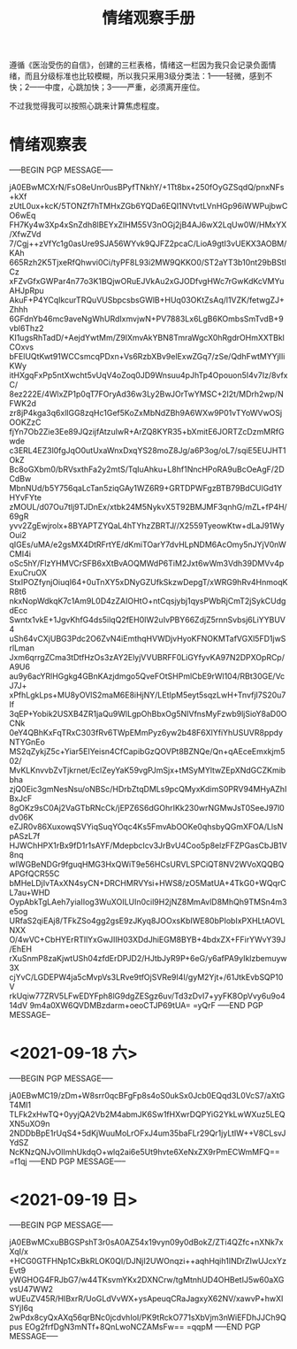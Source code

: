 #+TITLE: 情绪观察手册
#+OPTIONS: ^:nil
#+OPTIONS: num:nil
#+HTML_HEAD: <link rel="stylesheet" href="https://latex.now.sh/style.css">

遵循《医治受伤的自信》，创建的三栏表格，情绪这一栏因为我只会记录负面情绪，而且分级标准也比较模糊，所以我只采用3级分类法：1——轻微，感到不快；2——中度，心跳加快；3——严重，必须离开座位。

不过我觉得我可以按照心跳来计算焦虑程度。
* 情绪观察表
-----BEGIN PGP MESSAGE-----

jA0EBwMCXrN/FsO8eUnr0usBPyfTNkhY/+1Tt8bx+250fOyGZSqdQ/pnxNFs+kXf
zUtL0ux+kcK/5TONZf7hTMHxZGb6YQDa6EQI1NVtvtLVnHGp96iWWPujbwCO6wEq
FH7Ky4w3Xp4xSnZdh8lBEYxZIHM55V3nOGj2jB4AJ6wX2LqUw0W/HMxYX/XfwZVd
7/Cgj++zVfYc1g0asUre9SJA56WYvk9QJFZ2pcaC/LioA9gtI3vUEKX3AOBM/KAh
665Rzh2K5TjxeRfQhwvi0Ci/tyPF8L93i2MW9QKKO0/ST2aYT3b10nt29bBStICz
xFZvGfxGWPar4n77o3K1BQjwORuEJVkAu2xGJODfvgHWc7rGwKdKcVMYuAHJpRpu
AkuF+P4YCqIkcurTRQuVUSbpcsbsGWlB+HUq03OKtZsAq/l1VZK/fetwgZJ+Zhhh
6GFdnYb46mc9aveNgWhURdIxmvjwN+PV7883Lx6LgB6KOmbsSmTvdB+9vbl6Thz2
KI1ugsRhTadD/+AejdYwtMm/Z9lXmvAkYBN8TmraWgcX0hRgdrOHmXXTBklCOxvs
bFElUQtKwt91WCCsmcqPDxn+Vs6RzbXBv9elExwZGq7/zSe/QdhFwtMYYjIliKWy
itHXgqFxPp5ntXwcht5vUqV4oZoq0JD9Wnsuu4pJhTp4Opouon5I4v7Iz/8vfxC/
8ez222E/4WlxZP1p0qT7FOryAd36w3Ly2BwJOrTwYMSC+2I2t/MDrh2wp/NFWK2d
zr8jP4kga3q6xllGG8zqHc1Gef5KoZxMbNdZBh9A6WXw9P01vTYoWVwOSjOOKZzC
fjYn7Ob2Zie3Ee89JQzijfAtzuIwR+ArZQ8KYR35+bXmitE6JORTZcDzmMRfGwde
c3ERL4EZ3l0fgJqO0utUxaWnxDxqYS28moZ8Jg/a6P3og/oL7/sqiE5EUJHT1OkZ
Bc8oGXbm0/bRVsxthFa2y2mtS/TqIuAhku+L8hf1NncHPoRA9uBcOeAgF/2DCdBw
MbnNUd/b5Y756qaLcTan5ziqGAy1WZ6R9+GRTDPWFgzBTB79BdCUlGd1YHYvFYte
zMOUL/d07Ou7tlj9TJDnEx/xtbk24M5NykvX5T92BMJMF3qnhG/mZL+fP4H/69gR
yvv2ZgEwjrolx+8BYAPTZYQaL4hTYhzZBRTJ//X2559TyeowKtw+dLaJ91WyOui2
qIGEs/uMA/e2gsMX4DtRFrtYE/dKmiTOarY7dvHLpNDM6AcOmy5nJYjV0nWCMI4i
oSc5hY/FlzYHMVCrSFB6xXtBvAOQMWdP6TiM2Jxt6wWm3Vdh39DMVv4pExuCruOX
StxIPOZfynjOiuqI64+0uTnXY5xDNyGZUfkSkzwDepgT/xWRG9hRv4HnmoqKR8t6
nkxNopWdkqK7c1Am9L0D4zZAIOHtO+ntCqsjybj1qysPWbRjCmT2jSykCUdgdEcc
Swntx1vkE+1JgvKhfG4ds5ilqQ2fEH0IW2uIvPBY66ZdjZ5rnnSvbsj6LiYYBUV4
uSh64vCXjUBG3Pdc2O6ZvN4iEmthqHVWDjvHyoKFNOKMTafVGXl5FD1jwSrlLman
Jxm6qrrgZCma3tDtfHzOs3zAY2ElyjVVUBRFF0LiGYfyvKA97N2DPXOpRCp/A9U6
au9y6acYRlHGgkg4GBnKAzjdmgo5QveFOtSHPmlCbE9rWl104/RBt30GE/VcJ7J+
xPfhLgkLps+MU8yOVlS2maM6E8iHjNY/LEtIpM5eyt5sqzLwH+TnvfjI7S20u7If
3qEP+Yobik2USXB4ZR1jaQu9WlLgpOhBbxOg5NIVfnsMyFzwb9ljSioY8aD0OCNk
0eY4QBhKxFqTRxC303fRv6TWpEMmPyz6yw2b48F6XlYfiYhUSUVR8ppdyNTYGnEo
MS2qZykjZ5c+Yiar5EIYeisn4CfCapibGzQOVPt8BZNQe/Qn+qAEceEmxkjm502/
MvKLKnvvbZvTjkrnet/EclZeyYaK59vgPJmSjx+tMSyMYltwZEpXNdGCZKmibbha
zjQ0Eic3gmNesNsu/oNBSc/HDrbZtqDMLs9pcQMyxKdimS0PRV94MHyAZhIBxJcF
8gOKz9sC0Aj2VaGTbRNcCk/jEPZ6S6dGOhrIKk230wrNGMwJsT0SeeJ97l0dv06K
eZJR0v86XuxowqSVYiqSuqYOqc4Ks5FmvAbOOKe0qhsbyQGmXFOA/LlsNpASzL7f
HJWChHPX1rBx9fD1r1sAYF/MdepbcIcv3JrBvU4Coo5p8elzFFZPGasCbJB1V8nq
wIWGBeNDGr9fguqHMG3HxQWiT9e56HCsURVLSPCiQT8NV2WVoXQQBQAPGfQCR55C
bMHeLDjIvTAxXN4syCN+DRCHMRVYsi+HWS8/zO5MatUA+4TkG0+WQqrCL7au+WHD
OypAbkTgLAeh7yiaIIog3WuXOILUIn0cil9H2jNZ8MmAvlD8MhQh9TMSn4m3e5og
URfaS2qiEAj8/TFkZSo4gg2gsE9zJKyq8JOOxsKbIWE80bPIobIxPXHLtAOVLNXX
O/4wVC+CbHYErRTllYxGwJIIH03XDdJhiEGM8BYB+4bdxZX+FFirYWvY39J/EhEH
rXuSnmP8zaKjwtUSh04zfdErDPJD2/HJtbJyR9P+6eG/y6afPA9yIklzbemuyw3X
cjYvC/LGDEPW4ja5cMvpVs3LRve9tfOjSVRe9I4I/gyM2Yjt+/61JtkEvbSQP10V
rkUqiw77ZRV5LFwEDYFph8lG9dgZESgz6uv/Td3zDvI7+yyFK8OpVvy6u9o414dV
9m4a0XW6QVDMBzdarm+oeoCTJP69tUA=
=yQrF
-----END PGP MESSAGE--
* <2021-09-18 六>
-----BEGIN PGP MESSAGE-----

jA0EBwMC19/zDm+W8srr0qcBFgFp8s4oS0ukSx0Jcb0EQqd3L0VcS7/aXtGT4MI1
TLFk2xHwTQ+0yyjQA2Vb2M4abmJK6Sw1fHXwrDQPYiG2YkLwWXuz5LEQXN5uXO9n
2NDDbBpE1rUqS4+5dKjWuuMoLrOFxJ4um35baFLr29Qr1jyLtIW++V8CLsvJYdSZ
NcKNzQNJvOlImhUkdqO+wlq2ai6e5Ut9hvte6XeNxZX9rPmECWmMFQ==
=f1qj
-----END PGP MESSAGE-----
* <2021-09-19 日>
-----BEGIN PGP MESSAGE-----

jA0EBwMCxuBBGSPshT3r0sA0AZ54x19vyn09y0dBokZ/ZTi4QZfc+nXNk7xXqI/x
+HCG0GTFHNp1CxBkRLOK0QI/DJNjI2UWOnqzi++aqhHqih1INDrZIwUJcxYzEvt9
yWGHOG4FRJbG7/w44TKsvmYKx2DXNCrw/tgMtnhUD4OHBetIJ5w60aXGvsU47WW2
wUEuZV45R/HIBxrR/UoGLdVvWX+ysApeuqCRaJagxyX62NV/xawvP+hwXISYjI6q
2wPdx8cyQxAXq56qrBNc0jcdvhIoI/PK9tRckO771sXbVjm3nWiEFDhJJCh9Qpus
EOg2frfDgN3mNTf+8QnLwoNCZAMsFw==
=qqpM
-----END PGP MESSAGE-----
